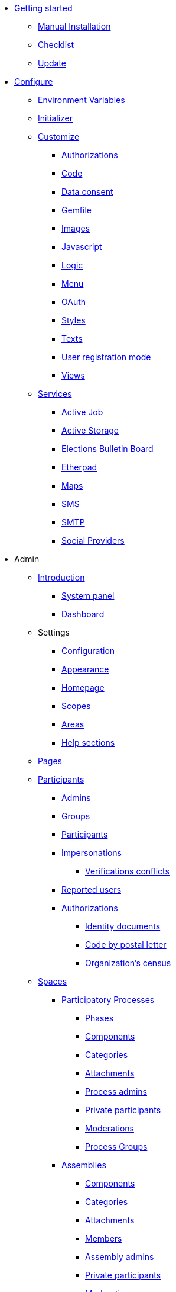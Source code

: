 * xref:install:index.adoc[Getting started]
** xref:install:manual.adoc[Manual Installation]
** xref:install:checklist.adoc[Checklist]
** xref:install:update.adoc[Update]
* xref:configure:index.adoc[Configure]
** xref:configure:environment_variables.adoc[Environment Variables]
** xref:configure:initializer.adoc[Initializer]
** xref:customize:index.adoc[Customize]
*** xref:customize:authorizations.adoc[Authorizations]
*** xref:customize:code.adoc[Code]
*** xref:customize:data_consent.adoc[Data consent]
*** xref:customize:gemfile.adoc[Gemfile]
*** xref:customize:images.adoc[Images]
*** xref:customize:javascript.adoc[Javascript]
*** xref:customize:logic.adoc[Logic]
*** xref:customize:menu.adoc[Menu]
*** xref:customize:oauth.adoc[OAuth]
*** xref:customize:styles.adoc[Styles]
*** xref:customize:texts.adoc[Texts]
*** xref:customize:users_registration_mode.adoc[User registration mode]
*** xref:customize:views.adoc[Views]
** xref:services:index.adoc[Services]
*** xref:services:activejob.adoc[Active Job]
*** xref:services:activestorage.adoc[Active Storage]
*** xref:services:elections_bulletin_board.adoc[Elections Bulletin Board]
*** xref:services:etherpad.adoc[Etherpad]
*** xref:services:maps.adoc[Maps]
*** xref:services:sms.adoc[SMS]
*** xref:services:smtp.adoc[SMTP]
*** xref:services:social_providers.adoc[Social Providers]
* Admin
** xref:admin:index.adoc[Introduction]
*** xref:admin:system.adoc[System panel]
*** xref:admin:dashboard.adoc[Dashboard]
** Settings
*** xref:admin:configuration.adoc[Configuration]
*** xref:admin:appearance.adoc[Appearance]
*** xref:admin:homepage.adoc[Homepage]
*** xref:admin:scopes.adoc[Scopes]
*** xref:admin:areas.adoc[Areas]
*** xref:admin:help_sections.adoc[Help sections]
** xref:admin:pages.adoc[Pages]
** xref:admin:participants.adoc[Participants]
*** xref:admin:participants/admins.adoc[Admins]
*** xref:admin:participants/groups.adoc[Groups]
*** xref:admin:participants/participants.adoc[Participants]
*** xref:admin:participants/impersonations.adoc[Impersonations]
**** xref:admin:participants/verifications_conflicts.adoc[Verifications conflicts]
*** xref:admin:participants/reported_users.adoc[Reported users]
*** xref:admin:participants/authorizations.adoc[Authorizations]
**** xref:admin:participants/authorizations/identity_documents.adoc[Identity documents]
**** xref:admin:participants/authorizations/code_postal_letter.adoc[Code by postal letter]
**** xref:admin:participants/authorizations/census.adoc[Organization's census]
** xref:admin:spaces.adoc[Spaces]
*** xref:admin:spaces/processes.adoc[Participatory Processes]
**** xref:admin:spaces/processes/phases.adoc[Phases]
**** xref:admin:spaces/processes/components.adoc[Components]
**** xref:admin:spaces/processes/categories.adoc[Categories]
**** xref:admin:spaces/processes/attachments.adoc[Attachments]
**** xref:admin:spaces/processes/admins.adoc[Process admins]
**** xref:admin:spaces/processes/private_participants.adoc[Private participants]
**** xref:admin:spaces/processes/moderations.adoc[Moderations]
**** xref:admin:spaces/processes/groups.adoc[Process Groups]
*** xref:admin:spaces/assemblies.adoc[Assemblies]
**** xref:admin:spaces/assemblies/components.adoc[Components]
**** xref:admin:spaces/assemblies/categories.adoc[Categories]
**** xref:admin:spaces/assemblies/attachments.adoc[Attachments]
**** xref:admin:spaces/assemblies/members.adoc[Members]
**** xref:admin:spaces/assemblies/admins.adoc[Assembly admins]
**** xref:admin:spaces/assemblies/private_participants.adoc[Private participants]
**** xref:admin:spaces/assemblies/moderations.adoc[Moderations]
*** xref:admin:spaces/initiatives.adoc[Initiatives]
*** xref:admin:spaces/conferences.adoc[Conferences]
**** xref:admin:spaces/conferences/components.adoc[Components]
**** xref:admin:spaces/conferences/categories.adoc[Categories]
**** xref:admin:spaces/conferences/attachments.adoc[Attachments]
**** xref:admin:spaces/conferences/media_links.adoc[Media Links]
**** xref:admin:spaces/conferences/partners.adoc[Partners]
**** xref:admin:spaces/conferences/speakers.adoc[Speakers]
**** xref:admin:spaces/conferences/registrations.adoc[Registrations]
***** xref:admin:spaces/conferences/registrations/types.adoc[Registration Types]
***** xref:admin:spaces/conferences/registrations/users.adoc[User Registrations]
***** xref:admin:spaces/conferences/registrations/invites.adoc[Invites]
***** xref:admin:spaces/conferences/registrations/certificates.adoc[Certificate of Attendance]
**** xref:admin:spaces/conferences/admins.adoc[Conference admins]
**** xref:admin:spaces/conferences/moderations.adoc[Moderations]
*** xref:admin:spaces/consultations.adoc[Consultations]
*** xref:admin:spaces/votings.adoc[Votings]
** xref:admin:components.adoc[Components]
*** xref:admin:components/accountability.adoc[Accountability]
*** xref:admin:components/blog.adoc[Blog]
*** xref:admin:components/budgets.adoc[Budgets]
*** xref:admin:components/debates.adoc[Debates]
*** xref:admin:components/elections.adoc[Elections]
*** xref:admin:components/meetings.adoc[Meetings]
**** xref:admin:components/meetings/registrations.adoc[Registrations]
**** xref:admin:components/meetings/agenda.adoc[Agenda]
**** xref:admin:components/meetings/polls.adoc[Polls]
**** xref:admin:components/meetings/close.adoc[Close]
*** xref:admin:components/pages.adoc[Pages]
*** xref:admin:components/proposals.adoc[Proposals]
**** xref:admin:components/proposals/amendments.adoc[Amendments]
**** xref:admin:components/proposals/answers.adoc[Answers]
**** xref:admin:components/proposals/collaborative_drafts.adoc[Collaborative drafts]
**** xref:admin:components/proposals/participatory_texts.adoc[Participatory texts]
*** xref:admin:components/sortitions.adoc[Sortitions]
*** xref:admin:components/surveys.adoc[Surveys]
** Features
*** xref:admin:features/badges.adoc[Badges]
*** xref:admin:features/comments.adoc[Comments]
*** xref:admin:features/conversations.adoc[Conversations]
*** xref:admin:features/embed.adoc[Embed]
*** xref:admin:features/endorsements.adoc[Endorsements]
*** xref:admin:features/fingerprint.adoc[Fingerprint]
*** xref:admin:features/follows.adoc[Follows]
*** xref:admin:features/metrics.adoc[Metrics]
*** xref:admin:features/my_account.adoc[My account]
**** xref:admin:features/my_account/account.adoc[Account]
**** xref:admin:features/my_account/notifications_settings.adoc[Notifications settings]
**** xref:admin:features/my_account/authorizations.adoc[Authorizations]
**** xref:admin:features/my_account/groups.adoc[Groups]
**** xref:admin:features/my_account/my_interests.adoc[My interests]
**** xref:admin:features/my_account/my_data.adoc[My data]
**** xref:admin:features/my_account/delete_my_account.adoc[Delete my account]
*** xref:admin:features/my_public_profile.adoc[My public profile]
**** xref:admin:features/my_public_profile/timeline.adoc[Timeline]
**** xref:admin:features/my_public_profile/activity.adoc[Activity]
**** xref:admin:features/my_public_profile/badges.adoc[Badges]
**** xref:admin:features/my_public_profile/follows.adoc[Follows]
**** xref:admin:features/my_public_profile/followers.adoc[Followers]
**** xref:admin:features/my_public_profile/groups.adoc[Groups]
*** xref:admin:features/notifications.adoc[Notifications]
*** xref:admin:features/search.adoc[Search]
*** xref:admin:features/share.adoc[Share]
*** xref:admin:features/statistics.adoc[Statistics]
*** xref:admin:features/versions.adoc[Versions]
** xref:admin:newsletters.adoc[Newsletters]
** xref:admin:global_moderations.adoc[Global moderations]
** Deprecated
*** xref:admin:information-pages.adoc[Information pages]
* xref:contribute:index.adoc[Contribute]
** xref:contribute:governance.adoc[Governance]
** xref:contribute:translations.adoc[Translations]
** xref:contribute:documentation.adoc[Documentation]
* xref:develop:index.adoc[Develop]
** xref:develop:guide.adoc[Guide]
*** xref:develop:guide_example_apps.adoc[1. Example Applications]
*** xref:develop:guide_development_app.adoc[2. Development App]
*** xref:develop:guide_commands.adoc[3. Commands]
*** xref:develop:guide_conventions.adoc[4. Conventions]
*** xref:develop:guide_architecture.adoc[5. Architecture]
** xref:develop:security.adoc[Security]
** Advanced
*** Creating custom classes
**** xref:develop:classes/cells.adoc[Cells]
**** xref:develop:classes/commands.adoc[Commands]
**** xref:develop:classes/controllers.adoc[Controllers]
**** xref:develop:classes/events.adoc[Events]
**** xref:develop:classes/forms.adoc[Forms]
**** xref:develop:classes/jobs.adoc[Jobs]
**** xref:develop:classes/mailers.adoc[Mailers]
**** xref:develop:classes/models.adoc[Models]
**** xref:develop:classes/permissions.adoc[Permissions]
**** xref:develop:classes/presenters.adoc[Presenters]
**** xref:develop:classes/queries.adoc[Queries]
*** Concerns
**** xref:develop:authorable.adoc[Authorable]
**** xref:develop:embeddable.adoc[Embeddable]
**** xref:develop:endorsable.adoc[Endorsable]
**** xref:develop:followable.adoc[Followable]
**** xref:develop:reportable.adoc[Reportable]
**** xref:develop:traceable.adoc[Traceable]
**** xref:develop:machine_translations.adoc[TranslatableResource aka Machine Translations]
**** xref:develop:share_tokens.adoc[Shareable with Tokens]
*** xref:develop:api.adoc[API]
*** xref:develop:components.adoc[Components]
*** xref:develop:content_processors.adoc[Content Processors]
*** xref:develop:custom_seed_data.adoc[Custom Seed Data]
*** xref:develop:deploy.adoc[Deploy]
*** xref:develop:docker.adoc[Docker]
*** xref:develop:fixing_locales.adoc[Fixing locales]
*** xref:develop:guide_github_projects.adoc[GitHub Projects Workflow]
*** xref:develop:maps.adoc[Maps]
*** xref:develop:managing_translations_i18n.adoc[i18n]
*** xref:develop:metrics.adoc[Metrics]
*** xref:develop:modules.adoc[Modules]
*** xref:develop:notifications.adoc[Notifications]
*** xref:develop:open-data.adoc[Open Data]
*** xref:develop:permissions.adoc[Permissions]
*** xref:develop:profiling.adoc[Profiling]
*** xref:develop:maintainers/releases.adoc[Releases]
*** xref:develop:reminders.adoc[Reminders]
*** xref:develop:templates.adoc[Templates]
*** xref:develop:testing.adoc[Testing]
*** xref:develop:guide_development_with_localhost_ssl.adoc[Testing SSL and Tenants in Development]
*** xref:develop:turbolinks.adoc[Turbolinks]
*** Views
**** xref:develop:content_blocks.adoc[Content Blocks]
**** xref:develop:newsletter_templates.adoc[Newsletter Templates]
**** xref:develop:view_hooks.adoc[View Hooks]
**** xref:develop:view_models_aka_cells.adoc[View Models (Cells)]
* Understand
** xref:understand:about.adoc[About]
** xref:understand:background.adoc[Background]
** xref:features:general-description.adoc[Features]
*** xref:features:participatory-spaces.adoc[Participatory spaces]
*** xref:features:components.adoc[Components]
*** xref:features:participants.adoc[Participants]
*** xref:features:general-features.adoc[General features]
+
// ** xref:understand:governance.adoc[Project governance]

// ** xref:understand:history.adoc[History of the project]

// ** xref:understand:research.adoc[Research]

** xref:understand:social-contract.adoc[Social Contract]
*** xref:understand:social-contract-ca.adoc[Català]
*** xref:understand:social-contract-es.adoc[Castellano]
** Publications
*** xref:publications:catalan.adoc[Catalan]
*** xref:publications:english.adoc[English]
*** xref:publications:french.adoc[French]
*** xref:publications:german.adoc[German]
*** xref:publications:italian.adoc[Italian]
*** xref:publications:spanish.adoc[Spanish]
** Whitepaper
*** xref:whitepaper:decidim-a-brief-overview.adoc[Decidim: a brief overview]
* xref:releases:index.adoc[Release Notes]